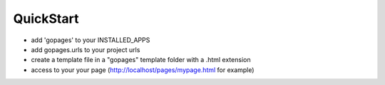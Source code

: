 QuickStart
----------

- add 'gopages' to your INSTALLED_APPS
- add gopages.urls to your project urls
- create a template file in a "gopages" template folder with a .html extension
- access to your your page (http://localhost/pages/mypage.html for example)
